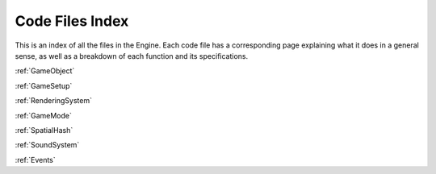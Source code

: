 .. _codeindex:

Code Files Index 
=======================================

This is an index of all the files in the Engine. Each code file has a corresponding page explaining what it does in a general sense, as well as a breakdown of each function and its specifications. 

:ref:`GameObject` 

:ref:`GameSetup` 

:ref:`RenderingSystem` 

:ref:`GameMode` 

:ref:`SpatialHash` 

:ref:`SoundSystem` 

:ref:`Events` 